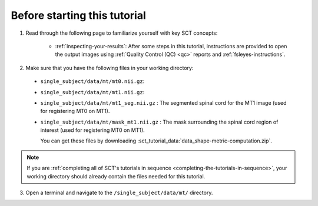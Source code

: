 Before starting this tutorial
#############################

1. Read through the following page to familiarize yourself with key SCT concepts:

    * :ref:`inspecting-your-results`: After some steps in this tutorial, instructions are provided to open the output images using :ref:`Quality Control (QC) <qc>` reports and :ref:`fsleyes-instructions`.

2. Make sure that you have the following files in your working directory:

 * ``single_subject/data/mt/mt0.nii.gz``:
 * ``single_subject/data/mt/mt1.nii.gz``:
 * ``single_subject/data/mt/mt1_seg.nii.gz`` : The segmented spinal cord for the MT1 image (used for registering MT0 on MT1).
 * ``single_subject/data/mt/mask_mt1.nii.gz`` : The mask surrounding the spinal cord region of interest (used for registering MT0 on MT1).

   You can get these files by downloading :sct_tutorial_data:`data_shape-metric-computation.zip`.

.. note:: If you are :ref:`completing all of SCT's tutorials in sequence <completing-the-tutorials-in-sequence>`, your working directory should already contain the files needed for this tutorial.

3. Open a terminal and navigate to the ``/single_subject/data/mt/`` directory.
